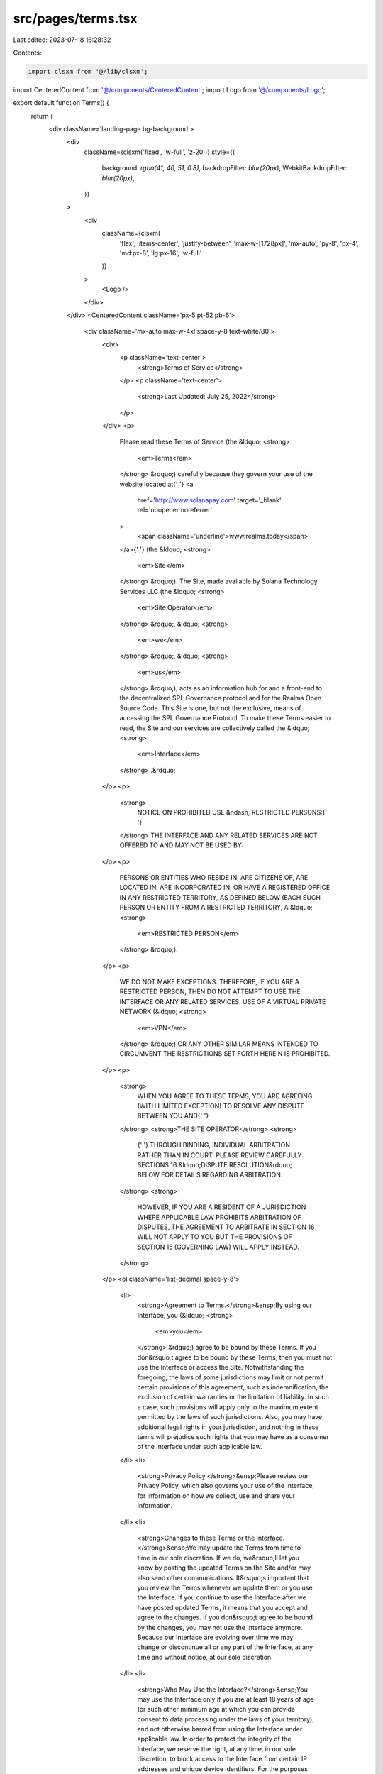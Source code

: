 src/pages/terms.tsx
===================

Last edited: 2023-07-18 16:28:32

Contents:

.. code-block:: tsx

    import clsxm from '@/lib/clsxm';

import CenteredContent from '@/components/CenteredContent';
import Logo from '@/components/Logo';

export default function Terms() {
  return (
    <div className='landing-page bg-background'>
      <div
        className={clsxm('fixed', 'w-full', 'z-20')}
        style={{
          background: `rgba(41, 40, 51, 0.8)`,
          backdropFilter: `blur(20px)`,
          WebkitBackdropFilter: `blur(20px)`,
        }}
      >
        <div
          className={clsxm(
            'flex',
            'items-center',
            'justify-between',
            'max-w-[1728px]',
            'mx-auto',
            'py-8',
            'px-4',
            'md:px-8',
            'lg:px-16',
            'w-full'
          )}
        >
          <Logo />
        </div>
      </div>
      <CenteredContent className='px-5 pt-52 pb-6'>
        <div className='mx-auto max-w-4xl space-y-8 text-white/80'>
          <div>
            <p className='text-center'>
              <strong>Terms of Service</strong>
            </p>
            <p className='text-center'>
              <strong>Last Updated: July 25, 2022</strong>
            </p>
          </div>
          <p>
            Please read these Terms of Service (the &ldquo;
            <strong>
              <em>Terms</em>
            </strong>
            &rdquo;) carefully because they govern your use of the website
            located at{' '}
            <a
              href='http://www.solanapay.com'
              target='_blank'
              rel='noopener noreferrer'
            >
              <span className='underline'>www.realms.today</span>
            </a>{' '}
            (the &ldquo;
            <strong>
              <em>Site</em>
            </strong>
            &rdquo;). The Site, made available by Solana Technology Services LLC
            (the &ldquo;
            <strong>
              <em>Site Operator</em>
            </strong>
            &rdquo;, &ldquo;
            <strong>
              <em>we</em>
            </strong>
            &rdquo;, &ldquo;
            <strong>
              <em>us</em>
            </strong>
            &rdquo;), acts as an information hub for and a front-end to the
            decentralized SPL Governance protocol and for the Realms Open Source
            Code. This Site is one, but not the exclusive, means of accessing
            the SPL Governance Protocol. To make these Terms easier to read, the
            Site and our services are collectively called the &ldquo;
            <strong>
              <em>Interface</em>
            </strong>
            .&rdquo;
          </p>
          <p>
            <strong>
              NOTICE ON PROHIBITED USE &ndash; RESTRICTED PERSONS:{' '}
            </strong>
            THE INTERFACE AND ANY RELATED SERVICES ARE NOT OFFERED TO AND MAY
            NOT BE USED BY:
          </p>
          <p>
            PERSONS OR ENTITIES WHO RESIDE IN, ARE CITIZENS OF, ARE LOCATED IN,
            ARE INCORPORATED IN, OR HAVE A REGISTERED OFFICE IN ANY RESTRICTED
            TERRITORY, AS DEFINED BELOW (EACH SUCH PERSON OR ENTITY FROM A
            RESTRICTED TERRITORY, A &ldquo;
            <strong>
              <em>RESTRICTED PERSON</em>
            </strong>
            &rdquo;).
          </p>
          <p>
            WE DO NOT MAKE EXCEPTIONS. THEREFORE, IF YOU ARE A RESTRICTED
            PERSON, THEN DO NOT ATTEMPT TO USE THE INTERFACE OR ANY RELATED
            SERVICES. USE OF A VIRTUAL PRIVATE NETWORK (&ldquo;
            <strong>
              <em>VPN</em>
            </strong>
            &rdquo;) OR ANY OTHER SIMILAR MEANS INTENDED TO CIRCUMVENT THE
            RESTRICTIONS SET FORTH HEREIN IS PROHIBITED.
          </p>
          <p>
            <strong>
              WHEN YOU AGREE TO THESE TERMS, YOU ARE AGREEING (WITH LIMITED
              EXCEPTION) TO RESOLVE ANY DISPUTE BETWEEN YOU AND{' '}
            </strong>
            <strong>THE SITE OPERATOR</strong>
            <strong>
              {' '}
              THROUGH BINDING, INDIVIDUAL ARBITRATION RATHER THAN IN COURT.
              PLEASE REVIEW CAREFULLY SECTIONS 16 &ldquo;DISPUTE
              RESOLUTION&rdquo; BELOW FOR DETAILS REGARDING ARBITRATION.
            </strong>
            <strong>
              HOWEVER, IF YOU ARE A RESIDENT OF A JURISDICTION WHERE APPLICABLE
              LAW PROHIBITS ARBITRATION OF DISPUTES, THE AGREEMENT TO ARBITRATE
              IN SECTION 16 WILL NOT APPLY TO YOU BUT THE PROVISIONS OF SECTION
              15 (GOVERNING LAW) WILL APPLY INSTEAD.
            </strong>
          </p>
          <ol className='list-decimal space-y-8'>
            <li>
              <strong>Agreement to Terms.</strong>&ensp;By using our Interface,
              you (&ldquo;
              <strong>
                <em>you</em>
              </strong>
              &rdquo;) agree to be bound by these Terms. If you don&rsquo;t
              agree to be bound by these Terms, then you must not use the
              Interface or access the Site. Notwithstanding the foregoing, the
              laws of some jurisdictions may limit or not permit certain
              provisions of this agreement, such as indemnification, the
              exclusion of certain warranties or the limitation of liability. In
              such a case, such provisions will apply only to the maximum extent
              permitted by the laws of such jurisdictions. Also, you may have
              additional legal rights in your jurisdiction, and nothing in these
              terms will prejudice such rights that you may have as a consumer
              of the Interface under such applicable law.
            </li>
            <li>
              <strong>Privacy Policy.</strong>&ensp;Please review our Privacy
              Policy, which also governs your use of the Interface, for
              information on how we collect, use and share your information.
            </li>
            <li>
              <strong>Changes to these Terms or the Interface.</strong>&ensp;We
              may update the Terms from time to time in our sole discretion. If
              we do, we&rsquo;ll let you know by posting the updated Terms on
              the Site and/or may also send other communications. It&rsquo;s
              important that you review the Terms whenever we update them or you
              use the Interface. If you continue to use the Interface after we
              have posted updated Terms, it means that you accept and agree to
              the changes. If you don&rsquo;t agree to be bound by the changes,
              you may not use the Interface anymore. Because our Interface are
              evolving over time we may change or discontinue all or any part of
              the Interface, at any time and without notice, at our sole
              discretion.
            </li>
            <li>
              <strong>Who May Use the Interface?</strong>&ensp;You may use the
              Interface only if you are at least 18 years of age (or such other
              minimum age at which you can provide consent to data processing
              under the laws of your territory), and not otherwise barred from
              using the Interface under applicable law. In order to protect the
              integrity of the Interface, we reserve the right, at any time, in
              our sole discretion, to block access to the Interface from certain
              IP addresses and unique device identifiers. For the purposes of
              the Terms, &ldquo;
              <strong>
                <em>Restricted Territory</em>
              </strong>
              &rdquo; means of Algeria, Bangladesh, Bolivia, Belarus, Burundi,
              Burma (Myanmar), Cote D&apos;Ivoire (Ivory Coast), Crimea and
              Sevastopol, Cuba, Democratic Republic of Congo, Ecuador, Iran,
              Iraq, Liberia, Libya, Mali, Morocco, Nepal, North Korea, Somalia,
              Sudan, Syria, Venezuela, Yemen, Zimbabwe or any other country to
              which Canada, Panama, the United States, the United Kingdom or the
              European Union embargoes goods or imposes similar sanctions.
            </li>
            <li>
              <strong>About the Interface.</strong>
              <ol className='list-[lower-alpha] space-y-8 pl-4 pt-4'>
                <li>
                  <span className='underline'>
                    Access to the SPL Governance Protocol.
                  </span>
                  &nbsp;The Interface provides you with one access point to the
                  SPL Governance Protocol. The SPL Governance Protocol is
                  software source code licensed to the public under the Apache
                  2.0 license. The SPL Governance Protocol is made available at
                  https://github.com/solana-labs/solana-program-library/tree/master/governance
                  and offers the ability for a user to create and manage
                  decentralized autonomous organizations (each, a &ldquo;
                  <strong>
                    <em>DAO</em>
                  </strong>
                  &rdquo;). Through a compatible third-party Solana wallet
                  application or device, any user may record the results of the
                  SPL Governance Protocol in accordance with the user&rsquo;s
                  instructions, thus effectuating token transactions on the
                  Solana blockchain.
                </li>
                <li>
                  <span className='underline'>
                    Access to the Realms Open Source Code.
                  </span>
                  &nbsp;The Interface also provides you with one access point to
                  the Realms Open Source Code.{' '}
                  <span className='underline'>The Realms Open Source Code</span>{' '}
                  is software source code licensed to the public under the
                  Apache 2.0 license. The Realms Open Source Code is made
                  available at{' '}
                  <a
                    href='https://github.com/solana-labs/governance-ui'
                    target='_blank'
                    rel='noopener noreferrer'
                  >
                    <span className='text-blue-400 underline'>
                      https://github.com/solana-labs/governance-ui
                    </span>
                  </a>{' '}
                  and offers the ability for a user to interact with the SPL
                  Governance Protocol, amongst other things. Through a
                  compatible third-party Solana wallet application or device,
                  any user may record the results of the Realms Open Source Code
                  in accordance with the user&rsquo;s instructions, thus
                  effectuating token transactions on the Solana blockchain.
                </li>
                <li>
                  <span className='underline'>Our Relationship.</span>&nbsp; You
                  acknowledge and agree that the Site Operator is an online
                  platform provider and that the Site Operator does not direct
                  or control any of the DAOs managed on the Interface.
                </li>
                <li>
                  <span className='underline'>
                    Communication from the Interface.
                  </span>
                  &nbsp; If you are a member of DAO managed through the
                  Interface, you may elect to receive emails, text messages or
                  other communications through third-party services made
                  available through the Interface in connection with the posting
                  of proposals or other updates for such DAO. If you elect to
                  receive communications in connection with a DAO, you agree and
                  acknowledge that the Site Operator will not be responsible or
                  liable to you for any loss and takes no responsibility for and
                  will not be liable to you for in the case of failure of such
                  communication.
                </li>
                <li>
                  <span className='underline'>Submitting a Proposal.</span>
                  &nbsp;Using the Interface, you may submit a DAO proposal using
                  a service that enables the conversion of natural language to
                  executable code (the &ldquo;
                  <strong>
                    <em>Proposal Converter</em>
                  </strong>
                  &rdquo;). You agree and acknowledge that any such DAO proposal
                  submitted using the Proposal Converter is a set of executable
                  code instructions that you have reviewed.
                </li>
                <li>
                  <span className='underline'>Disputes Between Users.</span>
                  &nbsp;The Site Operator is not a party to any relationship
                  between any users, including any DAO, on the Interface. In the
                  event that you have a dispute with any user of the Interface,
                  you agree to address such dispute directly with such user. If
                  permitted in your jurisdiction, you release the Site Operator
                  (and the Site Operator&rsquo;s officers, directors, agents,
                  investors, subsidiaries, and employees) (collectively &ldquo;
                  <strong>Releasees</strong>&rdquo;) from, and covenant not to
                  sue Releasees for any and all claims, demands, or damages
                  (actual or consequential) of any kind and nature, known and
                  unknown, suspected and unsuspected, disclosed and undisclosed,
                  arising out of or in any way connected with such dispute.
                </li>
                <li>
                  <span className='underline'>
                    Regulatory and Compliance Suspensions or Terminations.
                  </span>
                  &nbsp;We may suspend or terminate your access to the Interface
                  at any time in connection with any transaction as required by
                  applicable law, any governmental authority, or if we in our
                  sole and reasonable discretion determine you are violating
                  these Terms or the terms of any third-party service
                  provider.&nbsp; Such suspension or termination shall not be
                  constituted a breach of these Terms by the Site Operator. In
                  accordance with its anti-money laundering, anti-terrorism,
                  anti-fraud, and other compliance policies and practices, we
                  may impose reasonable limitations and controls on the ability
                  of you or any beneficiary to utilize the Interface.
                </li>
              </ol>
            </li>
            <li>
              <strong>Your Content.</strong>
              <ol className='list-[lower-alpha] space-y-8 pl-4 pt-4'>
                <li>
                  <span className='underline'>Posting Content.</span>&nbsp;Our
                  Interface may allow you to store or share content such as text
                  (in posts or communications with others), files, documents,
                  graphics, images, music, software, audio and video. Anything
                  (other than Feedback) that you post or otherwise make
                  available through the Interface is referred to as &ldquo;
                  <strong>
                    <em>User Content</em>
                  </strong>
                  &rdquo;. The Site Operator does not claim any ownership rights
                  in any User Content and nothing in these Terms will be deemed
                  to restrict any rights that you may have to your User Content.
                </li>
                <li>
                  <span className='underline'>
                    Permissions to Your User Content.
                  </span>
                  &nbsp;By making any User Content available through the
                  Interface you hereby grant to the Site Operator a
                  non-exclusive, transferable, worldwide, royalty-free license,
                  with the right to sublicense, to use, copy, modify, create
                  derivative works based upon, distribute, publicly display, and
                  publicly perform your User Content in connection with
                  operating and providing the Interface.
                </li>
                <li>
                  <span className='underline'>
                    Your Responsibility for User Content.
                  </span>
                  &nbsp;You are solely responsible for all your User Content.
                  You represent and warrant that you have (and will have) all
                  rights that are necessary to grant us the license rights in
                  your User Content under these Terms. You represent and warrant
                  that neither your User Content, nor your use and provision of
                  your User Content to be made available through the Interface,
                  nor any use of your User Content by the Site Operator on or
                  through the Interface will infringe, misappropriate or violate
                  a third party&rsquo;s intellectual property rights, or rights
                  of publicity or privacy, or result in the violation of any
                  applicable law or regulation.
                </li>
                <li>
                  <span className='underline'>
                    The Site Operator&rsquo;s Intellectual Property.
                  </span>
                  &nbsp;We may make available through the Interface content that
                  is subject to intellectual property rights. We retain all
                  rights to that content.
                </li>
                <li>
                  <span className='underline'>Feedback.</span>&nbsp;We
                  appreciate feedback, comments, ideas, proposals and
                  suggestions for improvements to the Interface (&ldquo;
                  <strong>
                    <em>Feedback</em>
                  </strong>
                  &rdquo;). If you choose to submit Feedback, you agree that we
                  are free to use it (and permit others to use it) without any
                  restriction or compensation to you.
                </li>
              </ol>
            </li>
            <li>
              <div>
                <strong>
                  General Prohibitions and the Site Operator&rsquo;s Enforcement
                  Rights. You agree not to do any of the following:
                </strong>
                <ol className='list-[lower-alpha] space-y-8 pl-4 pt-4'>
                  <li>
                    Post, upload, publish, submit or transmit any User Content
                    that: (i)&nbsp;infringes, misappropriates or violates a
                    third party&rsquo;s patent, copyright, trademark, trade
                    secret, moral rights or other intellectual property rights,
                    or rights of publicity or privacy; (ii)&nbsp;violates, or
                    encourages any conduct that would violate, any applicable
                    law or regulation or would give rise to civil liability;
                    (iii)&nbsp;is fraudulent, false, misleading or deceptive;
                    (iv) is defamatory, obscene, pornographic, vulgar or
                    offensive; (v)&nbsp;promotes discrimination, bigotry,
                    racism, hatred, harassment or harm against any individual or
                    group; (vi)&nbsp;is violent or threatening or promotes
                    violence or actions that are threatening to any person or
                    entity; or (vii)&nbsp;promotes illegal or harmful activities
                    or substances;
                  </li>
                  <li>
                    Use, display, mirror or frame the Interface or any
                    individual element within the Interface, The Site
                    Operator&rsquo;s name, any Site Operator trademark, logo or
                    other proprietary information, or the layout and design of
                    any page or form contained on a page, without the Site
                    Operator&rsquo;s express written consent;&nbsp;
                  </li>
                  <li>
                    Access, tamper with, or use non-public areas of the
                    Interface, Site Operator&rsquo;s computer systems, or the
                    technical delivery systems of Site Operator&rsquo;s
                    providers;&nbsp;
                  </li>
                  <li>
                    Attempt to probe, scan or test the vulnerability of any Site
                    Operator system or network or breach any security or
                    authentication measures;&nbsp;
                  </li>
                  <li>
                    Avoid, bypass, remove, deactivate, impair, descramble or
                    otherwise circumvent any technological measure implemented
                    by the Site Operator or any of the Site Operator&rsquo;s
                    providers or any other third party (including another user)
                    to protect the Interface;&nbsp;
                  </li>
                  <li>
                    Attempt to access or search the Interface or download
                    content from the Interface using any engine, software, tool,
                    agent, device or mechanism (including spiders, robots,
                    crawlers, data mining tools or the like) other than the
                    software and/or search agents provided by the Site Operator
                    or other generally available third-party web browsers;&nbsp;
                  </li>
                  <li>
                    Send any unsolicited or unauthorized advertising,
                    promotional materials, email, junk mail, spam, chain letters
                    or other form of solicitation;&nbsp;
                  </li>
                  <li>
                    Use any meta tags or other hidden text or metadata utilizing
                    Site Operator trademark, logo URL or product name without
                    the Site Operator&rsquo;s express written consent;&nbsp;
                  </li>
                  <li>
                    Use the Interface, or any portion thereof, for any
                    commercial purpose or for the benefit of any third party or
                    in any manner not permitted by these Terms;&nbsp;
                  </li>
                  <li>
                    Forge any TCP/IP packet header or any part of the header
                    information in any email or newsgroup posting, or in any way
                    use the Interface to send altered, deceptive or false
                    source-identifying information;&nbsp;
                  </li>
                  <li>
                    Attempt to decipher, decompile, disassemble or reverse
                    engineer any of the software used to provide the
                    Interface;&nbsp;
                  </li>
                  <li>
                    Interfere with, or attempt to interfere with, the access of
                    any user, host or network, including, without limitation,
                    sending a virus, overloading, flooding, spamming, or
                    mail-bombing the Interface;&nbsp;
                  </li>
                  <li>
                    Collect or store any personally identifiable information
                    from the Interface from other users of the Interface without
                    their express permission;&nbsp;
                  </li>
                  <li>
                    Impersonate or misrepresent your affiliation with any person
                    or entity;&nbsp;
                  </li>
                  <li>
                    Violate any applicable law, rule, or regulation concerning
                    the integrity of trading markets, including (but not limited
                    to) the manipulative tactics commonly known as spoofing and
                    wash trading;
                  </li>
                  <li>Violate any applicable law or regulation; or</li>
                  <li>
                    Encourage or enable any other individual to do any of the
                    foregoing.
                  </li>
                </ol>
                <p className='mt-4'>
                  &emsp;The Site Operator is not obligated to monitor access to
                  or use of the Interface or to review or edit any content.
                  However, we have the right to do so for the purpose of
                  operating the Interface, to ensure compliance with these Terms
                  and to comply with applicable law or other legal requirements.
                  We reserve the right, but are not obligated, to remove or
                  disable access to any content, including User Content, at any
                  time and without notice, including, but not limited to, if we,
                  at our sole discretion, consider it objectionable or in
                  violation of these Terms.&nbsp; We have the right to
                  investigate violations of these Terms or conduct that affects
                  the Interface. We may also consult and cooperate with law
                  enforcement authorities to prosecute users who violate the
                  law.
                </p>
              </div>
            </li>
            <li>
              <strong>No Fiduciary Duties.</strong>&ensp;The Interface are not
              intended to, and do not, create or impose any fiduciary duties on
              the Site Operator. To the fullest extent permitted by law, any
              user of the Interface acknowledges and agrees that the Site
              Operator owes no fiduciary duties or liabilities it or any other
              party, and that to the extent any such duties or liabilities may
              exist at law or in equity, those duties and liabilities are hereby
              irrevocably disclaimed, waived, and eliminated. Any user of the
              Interface further agrees that the only duties and obligations that
              the Site Operator may owe are those set out expressly herein.
            </li>
            <li>
              <strong>Copyright Policy.</strong>&ensp;The Site Operator respects
              copyright law and expects its users to do the same. It is the Site
              Operator&rsquo;s policy to terminate access to users who
              repeatedly infringe or are believed to be repeatedly infringing
              the rights of copyright holders.
            </li>
            <li>
              <strong>Links to Third Party Websites or Resources.</strong>
              &ensp;The Interface may allow you to access third-party website or
              other resources. We provide access only as a convenience and are
              not responsible for the content, products or services on or
              available from those resources or links displayed on such website.
              You acknowledge sole responsibility for and assume all risk
              arising from, your use of any third-party resources.
            </li>
            <li>
              <strong>Termination.</strong>&ensp;We may suspend or terminate
              your access to and use of the Interface, including suspending
              access to the Interface, at our sole discretion, at any time and
              without notice to you. Upon any termination, discontinuation or
              cancellation of the Interface or your account, the following
              Sections will survive: 5(c)(i), 5(c)(ii) (only for payments due
              and owing to the Site Operator prior to the termination), 6(b),
              6(c), 6(e), 7, 11, 12, 13, 14, 15, 16, and 17.
            </li>
            <li>
              <div className='space-y-8'>
                <p>
                  <strong>Warranty Disclaimers.</strong>&ensp;THE INTERFACE,
                  INCLUDING THE PROPOSAL CONVERTER, IS PROVIDED &ldquo;AS
                  IS,&rdquo; WITHOUT WARRANTY OF ANY KIND. WITHOUT LIMITING THE
                  FOREGOING, WE EXPLICITLY DISCLAIM ANY IMPLIED WARRANTIES OF
                  MERCHANTABILITY, FITNESS FOR A PARTICULAR PURPOSE, QUIET
                  ENJOYMENT AND NON-INFRINGEMENT, AND ANY WARRANTIES ARISING OUT
                  OF COURSE OF DEALING OR USAGE OF TRADE. WE MAKE NO WARRANTY
                  THAT THE INTERFACE WILL MEET YOUR REQUIREMENTS OR BE AVAILABLE
                  ON AN UNINTERRUPTED, SECURE, OR ERROR-FREE BASIS. WE MAKE NO
                  WARRANTY REGARDING THE QUALITY, ACCURACY, TIMELINESS,
                  TRUTHFULNESS, COMPLETENESS OR RELIABILITY OF ANY INFORMATION
                  OR CONTENT ON THE INTERFACE.
                </p>
                <p>
                  &emsp;THE SITE OPERATOR WILL NOT BE RESPONSIBLE OR LIABLE TO
                  YOU FOR ANY LOSS AND TAKES NO RESPONSIBILITY FOR, AND WILL NOT
                  BE LIABLE TO YOU FOR, ANY USE OF THE INTERFACE, INCLUDING BUT
                  NOT LIMITED TO ANY LOSSES, DAMAGES OR CLAIMS ARISING FROM: (I)
                  USER ERROR SUCH AS FORGOTTEN PASSWORDS, INCORRECTLY
                  CONSTRUCTED TRANSACTIONS, OR MISTYPED WALLET ADDRESSES; (II)
                  SERVER FAILURE OR DATA LOSS; (III) CRYPTOCURRENCY WALLETS OR
                  CORRUPT FILES; (IV) UNAUTHORIZED ACCESS TO INTERFACE; (V)
                  ERRORS IN THE PROPOSAL CONVERTER, OR (VI) ANY THIRD PARTY
                  ACTIVITIES, INCLUDING WITHOUT LIMITATION THE USE OF VIRUSES,
                  PHISHING, BRUTEFORCING OR OTHER MEANS OF ATTACK AGAINST ANY
                  BLOCKCHAIN NETWORK UNDERLYING THE INTERFACE.
                </p>
                <p>
                  &emsp;TOKENS, INCLUDING ANY GOVERNANCE TOKENS TRANSACTED IN
                  CONNECTION WITH THE INTERFACE, ARE INTANGIBLE DIGITAL ASSETS.
                  THEY EXIST ONLY BY VIRTUE OF THE OWNERSHIP RECORD MAINTAINED
                  IN THE APPLICABLE BLOCKCHAIN NETWORK. ANY TRANSFER OF TITLE
                  THAT MIGHT OCCUR IN ANY UNIQUE DIGITAL ASSET OCCURS ON THE
                  DISTRIBUTED LEDGER WITHIN SUCH BLOCKCHAIN NETWORK, WHICH THE
                  SITE OPERATOR DOES NOT CONTROL. THE SITE OPERATOR DOES NOT
                  GUARANTEE THAT IMPOSTORS CAN EFFECT THE TRANSFER OF TITLE OR
                  RIGHT IN ANY TOKENS. YOU BEAR FULL RESPONSIBILITY FOR
                  VERIFYING THE IDENTITY, LEGITIMACY, AND AUTHENTICITY OF ASSETS
                  PURCHASES THROUGH THE INTERFACE. NOTWITHSTANDING INDICATORS
                  AND MESSAGES THAT SUGGEST VERIFICATION, IMPOSTORS MAKES NO
                  CLAIMS ABOUT THE IDENTITY, LEGITIMACY, OR AUTHENTICITY OF
                  ASSETS ON THE INTERFACE OR ANY PURPORTED SUBSEQUENT
                  TRANSACTIONS.
                </p>
                <p>
                  &emsp;By accessing and using the Interface, you represent that
                  you understand the inherent risks associated with using
                  cryptographic and blockchain-based systems, and that you have
                  a working knowledge of the usage and intricacies of digital
                  assets such as bitcoin (BTC), ether (ETH), SOL, and other
                  digital tokens such as those following the SPL standard. You
                  further understand that the markets for these digital assets
                  are highly volatile due to factors including (but not limited
                  to) adoption, speculation, technology, security, and
                  regulation. You acknowledge that the cost and speed of
                  transacting with cryptographic and blockchain-based systems
                  are variable and may increase at any time. You further
                  acknowledge the risk that your digital assets may lose some or
                  all of their value while they are supplied to or from the
                  Interface. You further acknowledge that we are not responsible
                  for any of these variables or risks and cannot be held liable
                  for any resulting losses that you experience while accessing
                  Interface. Accordingly, you understand and agree to assume
                  full responsibility for all of the risks of accessing and
                  using and interacting with the Interface.
                </p>
              </div>
            </li>
            <li>
              <strong>Indemnity.</strong>&ensp;You will indemnify and hold the
              Site Operator and its officers, directors, employees and agents,
              harmless from and against any claims, disputes, demands,
              liabilities, damages, losses, and costs and expenses, including,
              without limitation, reasonable legal and accounting fees arising
              out of or in any way connected with (a) your access to or use of
              the Interface, (b) your User Content, or (c) your violation of
              these Terms.
            </li>
            <li>
              <strong>Limitation of Liability.</strong>
              <ol className='list-[lower-alpha] space-y-8 pl-4 pt-4'>
                <li>
                  TO THE MAXIMUM EXTENT PERMITTED BY LAW, NEITHER THE SITE
                  OPERATOR NOR ITS SERVICE PROVIDERS INVOLVED IN CREATING,
                  PRODUCING, OR DELIVERING THE INTERFACE WILL BE LIABLE FOR ANY
                  INCIDENTAL, SPECIAL, EXEMPLARY OR CONSEQUENTIAL DAMAGES, OR
                  DAMAGES FOR LOST PROFITS, LOST REVENUES, LOST SAVINGS, LOST
                  BUSINESS OPPORTUNITY, LOSS OF DATA OR GOODWILL, SERVICE
                  INTERRUPTION, COMPUTER DAMAGE OR SYSTEM FAILURE OR THE COST OF
                  SUBSTITUTE SERVICES OF ANY KIND ARISING OUT OF OR IN
                  CONNECTION WITH THESE TERMS OR FROM THE USE OF OR INABILITY TO
                  USE THE INTERFACE, WHETHER BASED ON WARRANTY, CONTRACT, TORT
                  (INCLUDING NEGLIGENCE), PRODUCT LIABILITY OR ANY OTHER LEGAL
                  THEORY, AND WHETHER OR NOT THE SITE OPERATOR OR ITS SERVICE
                  PROVIDERS HAS BEEN INFORMED OF THE POSSIBILITY OF SUCH DAMAGE,
                  EVEN IF A LIMITED REMEDY SET FORTH HEREIN IS FOUND TO HAVE
                  FAILED OF ITS ESSENTIAL PURPOSE.
                </li>
                <li>
                  TO THE MAXIMUM EXTENT PERMITTED BY THE LAW OF THE APPLICABLE
                  JURISDICTION, IN NO EVENT WILL THE SITE OPERATOR&rsquo;S TOTAL
                  LIABILITY ARISING OUT OF OR IN CONNECTION WITH THESE TERMS OR
                  FROM THE USE OF OR INABILITY TO USE THE INTERFACE EXCEED THE
                  AMOUNTS YOU HAVE PAID OR ARE PAYABLE BY YOU TO THE SITE
                  OPERATOR FOR USE OF THE INTERFACE OR ONE HUNDRED DOLLARS
                  ($100), IF YOU HAVE NOT HAD ANY PAYMENT OBLIGATIONS TO THE
                  SITE OPERATOR, AS APPLICABLE.
                </li>
                <li>
                  THE EXCLUSIONS AND LIMITATIONS OF DAMAGES SET FORTH ABOVE ARE
                  FUNDAMENTAL ELEMENTS OF THE BASIS OF THE BARGAIN BETWEEN THE
                  SITE OPERATOR AND YOU.
                </li>
              </ol>
            </li>
            <li>
              <strong>Governing Law and Forum Choice.</strong>&ensp;These Terms
              and any action related thereto will be governed by the laws of
              California, without regard to its conflict of laws provisions.
              Except as otherwise expressly set forth in Section 16
              &ldquo;Dispute Resolution,&rdquo; the exclusive jurisdiction for
              all Disputes (defined below) that you and the Site Operator are
              required to arbitrate will be the courts located in California,
              and you and the Site Operator each waive any objection to
              jurisdiction and venue in such courts.
            </li>
            <li>
              <strong>Dispute Resolution.</strong>
              <ol className='list-[lower-alpha] space-y-8 pl-4 pt-4'>
                <li>
                  <span className='underline'>
                    Mandatory Arbitration of Disputes.
                  </span>
                  &ensp;We each agree that any dispute, claim or controversy
                  arising out of or relating to these Terms or the breach,
                  termination, enforcement, interpretation or validity thereof
                  or the use of the Interface (collectively, &ldquo;
                  <strong>
                    <em>Disputes</em>
                  </strong>
                  &rdquo;) will be resolved{' '}
                  <strong>
                    solely by binding, individual arbitration and not in a
                    class, representative or consolidated action or proceeding
                  </strong>
                  . You and the Site Operator agree that the laws of the state
                  of California govern the interpretation and enforcement of
                  these Terms, and that you and the Site Operator are each
                  waiving the right to a trial by jury or to participate in a
                  class action. This arbitration provision shall survive
                  termination of these Terms.
                </li>
                <li>
                  <span className='underline'>Exceptions.</span>&ensp;As limited
                  exceptions to Section 16(a) above: (i)&nbsp;we both may seek
                  to resolve a Dispute in small claims court if it qualifies;
                  and (ii) we each retain the right to seek injunctive or other
                  equitable relief from a court to prevent (or enjoin) the
                  infringement or misappropriation of our intellectual property
                  rights.
                </li>
                <li>
                  <span className='underline'>
                    Conducting Arbitration and Arbitration Rules.
                  </span>
                  &ensp;The arbitration will be conducted by JAMS under its JAMS
                  Comprehensive Arbitration Rules and Procedures (the &ldquo;
                  <strong>
                    <em>JAMS Rules</em>
                  </strong>
                  &rdquo;) then in effect, except as modified by these Terms.
                  The JAMS Rules are available at https://www.jamsadr.com/. A
                  party who wishes to start arbitration must submit a written
                  Demand for Arbitration to JAMS and give notice to the other
                  party as specified in the JAMS Rules. JAMS provides a form
                  Demand for Arbitration at https://www.jamsadr.com/.
                  <p className='mt-4'>
                    &emsp;Any arbitration hearings will take place in the county
                    (or parish) where you live, unless we both agree to a
                    different location, but will be conducted remotely to the
                    extent permitted by the JAMS Rules. The parties agree that
                    the arbitrator shall have exclusive authority to decide all
                    issues relating to the interpretation, applicability,
                    enforceability and scope of this arbitration agreement.
                  </p>
                </li>
                <li>
                  <span className='underline'>Arbitration Costs.</span>
                  &ensp;Payment of all filing, administration and arbitrator
                  fees will be governed by the JAMS Rules, and we won&rsquo;t
                  seek to recover the administration and arbitrator fees we are
                  responsible for paying, unless the arbitrator finds your
                  Dispute frivolous. If we prevail in arbitration we&rsquo;ll
                  pay all of our attorneys&rsquo; fees and costs and won&rsquo;t
                  seek to recover them from you. If you prevail in arbitration
                  you will be entitled to an award of attorneys&rsquo; fees and
                  expenses to the extent provided under applicable law.
                </li>
                <li>
                  <span className='underline'>
                    Injunctive and Declaratory Relief.
                  </span>
                  &ensp;Except as provided in Section 16(b) above, the
                  arbitrator shall determine all issues of liability on the
                  merits of any claim asserted by either party and may award
                  declaratory or injunctive relief only in favor of the
                  individual party seeking relief and only to the extent
                  necessary to provide relief warranted by that party&rsquo;s
                  individual claim. To the extent that you or we prevail on a
                  claim and seek public injunctive relief (that is, injunctive
                  relief that has the primary purpose and effect of prohibiting
                  unlawful acts that threaten future injury to the public), the
                  entitlement to and extent of such relief must be litigated in
                  a civil court of competent jurisdiction and not in
                  arbitration. The parties agree that litigation of any issues
                  of public injunctive relief shall be stayed pending the
                  outcome of the merits of any individual claims in arbitration.
                </li>
                <li>
                  <span className='underline'>Class Action Waiver.</span>&ensp;
                  <strong>
                    YOU AND THE SITE OPERATOR AGREE THAT EACH MAY BRING CLAIMS
                    AGAINST THE OTHER ONLY IN YOUR OR ITS INDIVIDUAL CAPACITY,
                    AND NOT AS A PLAINTIFF OR CLASS MEMBER IN ANY PURPORTED
                    CLASS OR REPRESENTATIVE PROCEEDING.
                  </strong>{' '}
                  Further, if the parties&rsquo; Dispute is resolved through
                  arbitration, the arbitrator may not consolidate another
                  person&rsquo;s claims with your claims, and may not otherwise
                  preside over any form of a representative or class proceeding.
                  If this specific provision is found to be unenforceable, then
                  the entirety of this Dispute Resolution section shall be null
                  and void.
                </li>
                <li>
                  <span className='underline'>Severability.</span>&ensp;With the
                  exception of any of the provisions in Section 16(f) of these
                  Terms (&ldquo;
                  <strong>
                    <em>Class Action Waiver</em>
                  </strong>
                  &rdquo;), if an arbitrator or court of competent jurisdiction
                  decides that any part of these Terms is invalid or
                  unenforceable, the other parts of these Terms will still
                  apply.
                </li>
              </ol>
            </li>
            <li>
              <strong>General Terms.</strong>
              <ol className='list-[lower-alpha] space-y-8 pl-4 pt-4'>
                <li>
                  <span className='underline'>Reservation of Rights.</span>
                  &ensp;The Site Operator and its licensors exclusively own all
                  right, title and interest in and to the Interface, including
                  all associated intellectual property rights. You acknowledge
                  that the Interface are protected by copyright, trademark, and
                  other laws of the United States and foreign countries. You
                  agree not to remove, alter or obscure any copyright,
                  trademark, service mark or other proprietary rights notices
                  incorporated in or accompanying the Interface.
                </li>
                <li>
                  <span className='underline'>Entire Agreement.</span>
                  &ensp;These Terms constitute the entire and exclusive
                  understanding and agreement between the Site Operator and you
                  regarding the Interface, and these Terms supersede and replace
                  all prior oral or written understandings or agreements between
                  the Site Operator and you regarding the Interface. If any
                  provision of these Terms is held invalid or unenforceable by
                  an arbitrator or a court of competent jurisdiction, that
                  provision will be enforced to the maximum extent permissible
                  and the other provisions of these Terms will remain in full
                  force and effect. You may not assign or transfer these Terms,
                  by operation of law or otherwise, without the Site
                  Operator&rsquo;s prior written consent. Any attempt by you to
                  assign or transfer these Terms, without such consent, will be
                  null. The Site Operator may freely assign or transfer these
                  Terms without restriction. Subject to the foregoing, these
                  Terms will bind and inure to the benefit of the parties, their
                  successors and permitted assigns.
                </li>
                <li>
                  <span className='underline'>Notices.</span>&ensp;Any notices
                  or other communications provided by the Site Operator under
                  these Terms will be given: (i)&nbsp;via email; or (ii)&nbsp;by
                  posting to the Interface. For notices made by email, the date
                  of receipt will be deemed the date on which such notice is
                  transmitted.
                </li>
                <li>
                  <span className='underline'>Waiver of Rights.</span>&ensp;The
                  Site Operator&rsquo;s failure to enforce any right or
                  provision of these Terms will not be considered a waiver of
                  such right or provision. The waiver of any such right or
                  provision will be effective only if in writing and signed by a
                  duly authorized representative of the Site Operator. Except as
                  expressly set forth in these Terms, the exercise by either
                  party of any of its remedies under these Terms will be without
                  prejudice to its other remedies under these Terms or
                  otherwise.
                </li>
              </ol>
            </li>
            <li>
              <strong>Contact Information.</strong>&ensp;If you have any
              questions about these Terms or the Interface, please contact the
              Site Operator at Realms@solana.com.
            </li>
          </ol>
        </div>
      </CenteredContent>
    </div>
  );
}


